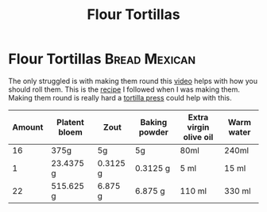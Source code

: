 #+title: Flour Tortillas

* Flour Tortillas :Bread:Mexican:
The only struggled is with making them round this [[https://youtu.be/j0gjlSgO7VU?t=64][video]] helps with how you should roll them.
This is the [[https://thecafesucrefarine.com/best-ever-homemade-flour-tortillas/][recipe]] I followed when I was making them.
Making them round is really hard a [[https://www.amazon.com/Victoria-TOR-003-FBA_TOR-003-Tortilla-Press/dp/B00HWEIKZO][tortilla press]] could help with this.
|--------+---------------+----------+---------------+------------------------+------------|
| Amount | Platent bloem | Zout     | Baking powder | Extra virgin olive oil | Warm water |
|--------+---------------+----------+---------------+------------------------+------------|
|     16 | 375g          | 5g       | 5g            | 80ml                   | 240ml      |
|      1 | 23.4375 g     | 0.3125 g | 0.3125 g      | 5 ml                   | 15 ml      |
|     22 | 515.625 g     | 6.875 g  | 6.875 g       | 110 ml                 | 330 ml     |
|--------+---------------+----------+---------------+------------------------+------------|
#+TBLFM: @3=@-1/@2$1::@4$2..@4$6=@-1*$1
